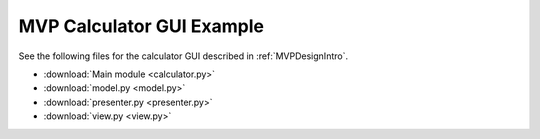 .. _MVPCalculatorGUIExample:

==========================
MVP Calculator GUI Example
==========================

See the following files for the calculator GUI described in :ref:`MVPDesignIntro`.

- :download:`Main module <calculator.py>`
- :download:`model.py <model.py>`
- :download:`presenter.py <presenter.py>`
- :download:`view.py <view.py>`
